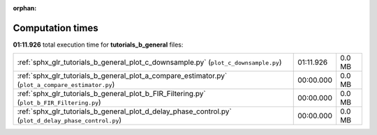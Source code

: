 
:orphan:

.. _sphx_glr_tutorials_b_general_sg_execution_times:

Computation times
=================
**01:11.926** total execution time for **tutorials_b_general** files:

+-------------------------------------------------------------------------------------------------------+-----------+--------+
| :ref:`sphx_glr_tutorials_b_general_plot_c_downsample.py` (``plot_c_downsample.py``)                   | 01:11.926 | 0.0 MB |
+-------------------------------------------------------------------------------------------------------+-----------+--------+
| :ref:`sphx_glr_tutorials_b_general_plot_a_compare_estimator.py` (``plot_a_compare_estimator.py``)     | 00:00.000 | 0.0 MB |
+-------------------------------------------------------------------------------------------------------+-----------+--------+
| :ref:`sphx_glr_tutorials_b_general_plot_b_FIR_Filtering.py` (``plot_b_FIR_Filtering.py``)             | 00:00.000 | 0.0 MB |
+-------------------------------------------------------------------------------------------------------+-----------+--------+
| :ref:`sphx_glr_tutorials_b_general_plot_d_delay_phase_control.py` (``plot_d_delay_phase_control.py``) | 00:00.000 | 0.0 MB |
+-------------------------------------------------------------------------------------------------------+-----------+--------+
